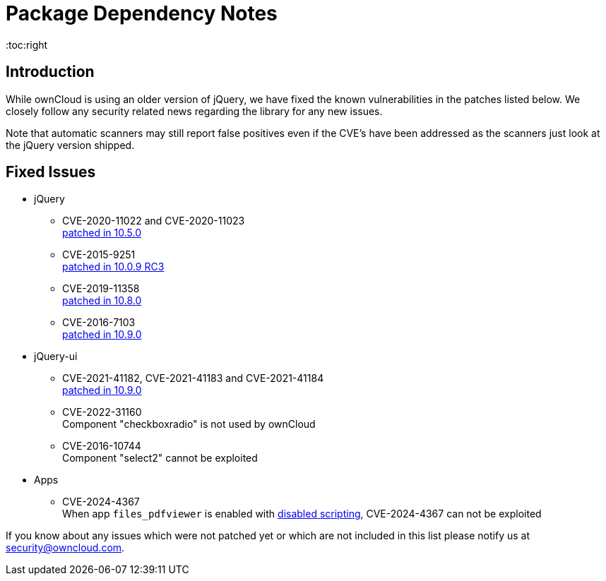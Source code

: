 = Package Dependency Notes
:toc:right
:page-aliases: configuration/server/security/jquery_warnings.adoc

:description: While ownCloud is using an older version of jQuery, we have fixed the known vulnerabilities in the patches listed below. We closely follow any security related news regarding the library for any new issues.

== Introduction

{description}

Note that automatic scanners may still report false positives even if the CVE's have been addressed as the scanners just look at the jQuery version shipped.

== Fixed Issues

* jQuery

** CVE-2020-11022 and CVE-2020-11023 +
https://github.com/owncloud/core/pull/37596[patched in 10.5.0]

** CVE-2015-9251 +
https://github.com/owncloud/core/pull/31972[patched in 10.0.9 RC3]

** CVE-2019-11358 +
https://github.com/owncloud/core/pull/38841[patched in 10.8.0]

** CVE-2016-7103 +
https://github.com/owncloud/core/pull/39545[patched in 10.9.0]

* jQuery-ui

** CVE-2021-41182, CVE-2021-41183 and CVE-2021-41184 +
https://github.com/owncloud/core/pull/39451[patched in 10.9.0]

** CVE-2022-31160 +
Component "checkboxradio" is not used by ownCloud

** CVE-2016-10744 +
Component "select2" cannot be exploited

* Apps

** CVE-2024-4367 +
When app `files_pdfviewer` is enabled with xref:configuration/server/config_apps_sample_php_parameters.adoc#enable-scripting-in-pdf-files[disabled scripting], CVE-2024-4367 can not be exploited

If you know about any issues which were not patched yet or which are not included in this list please notify us at mailto:security@owncloud.com[security@owncloud.com].

